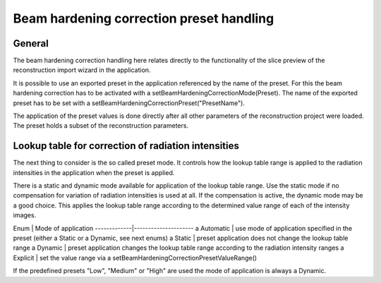 =========================================
Beam hardening correction preset handling
=========================================

General
~~~~~~~

The beam hardening correction handling here relates directly to the functionality of the slice preview
of the reconstruction import wizard in the application.

It is possible to use an exported preset in the application referenced by the name of the preset.
For this the beam hardening correction has to be activated with \a setBeamHardeningCorrectionMode(Preset).
The name of the exported preset has to be set with \a setBeamHardeningCorrectionPreset("PresetName").

The application of the preset values is done directly after all other parameters of the reconstruction
project were loaded. The preset holds a subset of the reconstruction parameters.

Lookup table for correction of radiation intensities
~~~~~~~~~~~~~~~~~~~~~~~~~~~~~~~~~~~~~~~~~~~~~~~~~~~~

The next thing to consider is the so called preset mode. It controls how the lookup table range is
applied to the radiation intensities in the application when the preset is applied.

There is a static and dynamic mode available for application of the lookup table range. Use the static mode
if no compensation for variation of radiation intensities is used at all. If the compensation is active,
the dynamic mode may be a good choice. This applies the lookup table range according to the determined value range
of each of the intensity images.

Enum         | Mode of application
-------------|---------------------
\a Automatic | use mode of application specified in the preset (either \a Static or \a Dynamic, see next enums)
\a Static    | preset application does not change the lookup table range
\a Dynamic   | preset application changes the lookup table range according to the radiation intensity ranges
\a Explicit  | set the value range via \a setBeamHardeningCorrectionPresetValueRange()

If the predefined presets "Low", "Medium" or "High" are used the mode of application is always \a Dynamic.

